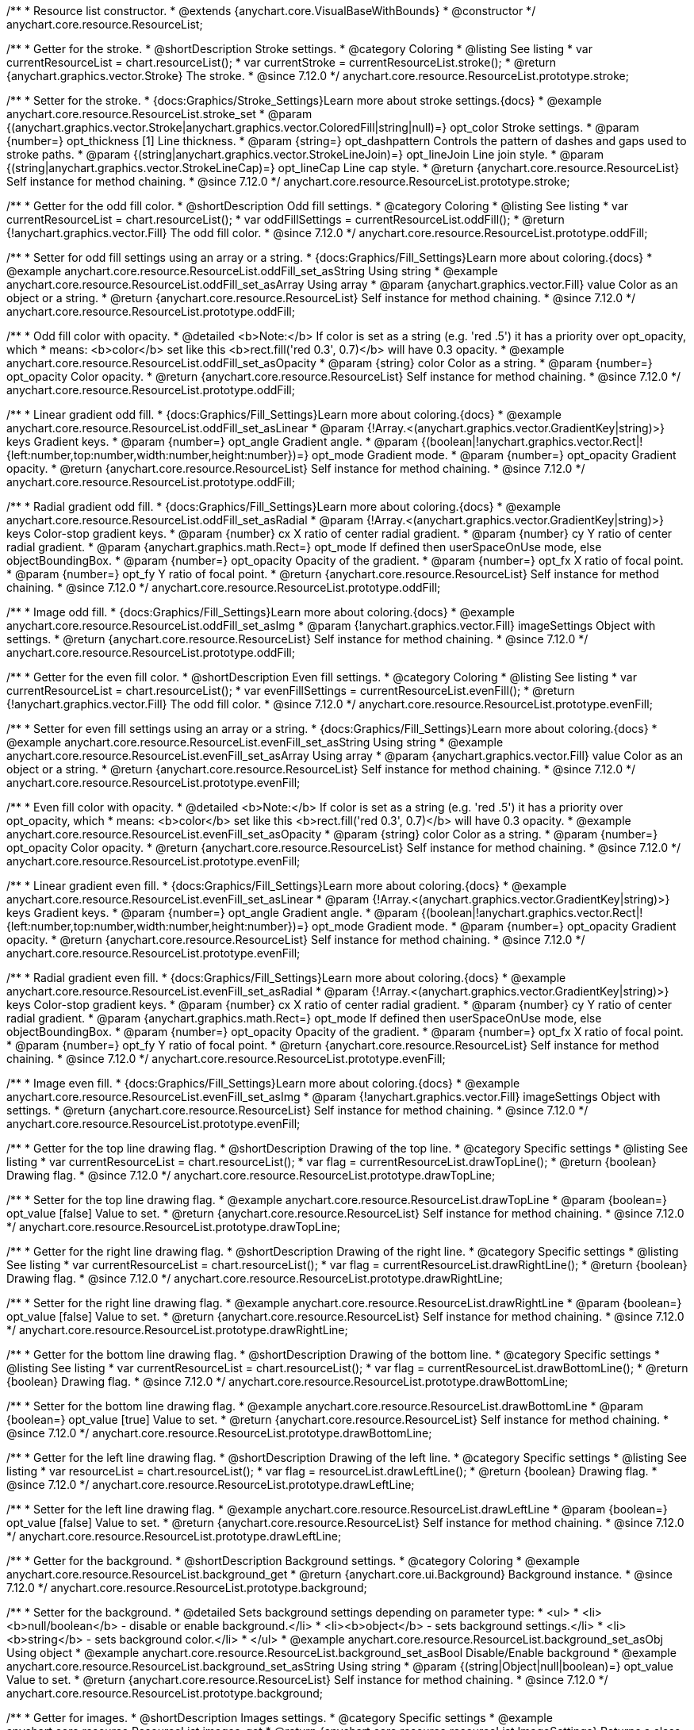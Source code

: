 /**
 * Resource list constructor.
 * @extends {anychart.core.VisualBaseWithBounds}
 * @constructor
 */
anychart.core.resource.ResourceList;

//----------------------------------------------------------------------------------------------------------------------
//
//  anychart.core.resource.ResourceList.prototype.stroke
//
//----------------------------------------------------------------------------------------------------------------------

/**
 * Getter for the stroke.
 * @shortDescription Stroke settings.
 * @category Coloring
 * @listing See listing
 * var currentResourceList = chart.resourceList();
 * var currentStroke = currentResourceList.stroke();
 * @return {anychart.graphics.vector.Stroke} The stroke.
 * @since 7.12.0
 */
anychart.core.resource.ResourceList.prototype.stroke;

/**
 * Setter for the stroke.
 * {docs:Graphics/Stroke_Settings}Learn more about stroke settings.{docs}
 * @example anychart.core.resource.ResourceList.stroke_set
 * @param {(anychart.graphics.vector.Stroke|anychart.graphics.vector.ColoredFill|string|null)=} opt_color Stroke settings.
 * @param {number=} opt_thickness [1] Line thickness.
 * @param {string=} opt_dashpattern Controls the pattern of dashes and gaps used to stroke paths.
 * @param {(string|anychart.graphics.vector.StrokeLineJoin)=} opt_lineJoin Line join style.
 * @param {(string|anychart.graphics.vector.StrokeLineCap)=} opt_lineCap Line cap style.
 * @return {anychart.core.resource.ResourceList} Self instance for method chaining.
 * @since 7.12.0
 */
anychart.core.resource.ResourceList.prototype.stroke;

//----------------------------------------------------------------------------------------------------------------------
//
//  anychart.core.resource.ResourceList.prototype.oddFill
//
//----------------------------------------------------------------------------------------------------------------------

/**
 * Getter for the odd fill color.
 * @shortDescription Odd fill settings.
 * @category Coloring
 * @listing See listing
 * var currentResourceList = chart.resourceList();
 * var oddFillSettings = currentResourceList.oddFill();
 * @return {!anychart.graphics.vector.Fill} The odd fill color.
 * @since 7.12.0
 */
anychart.core.resource.ResourceList.prototype.oddFill;

/**
 * Setter for odd fill settings using an array or a string.
 * {docs:Graphics/Fill_Settings}Learn more about coloring.{docs}
 * @example anychart.core.resource.ResourceList.oddFill_set_asString Using string
 * @example anychart.core.resource.ResourceList.oddFill_set_asArray Using array
 * @param {anychart.graphics.vector.Fill} value Color as an object or a string.
 * @return {anychart.core.resource.ResourceList} Self instance for method chaining.
 * @since 7.12.0
 */
anychart.core.resource.ResourceList.prototype.oddFill;

/**
 * Odd fill color with opacity.
 * @detailed <b>Note:</b> If color is set as a string (e.g. 'red .5') it has a priority over opt_opacity, which
 * means: <b>color</b> set like this <b>rect.fill('red 0.3', 0.7)</b> will have 0.3 opacity.
 * @example anychart.core.resource.ResourceList.oddFill_set_asOpacity
 * @param {string} color Color as a string.
 * @param {number=} opt_opacity Color opacity.
 * @return {anychart.core.resource.ResourceList} Self instance for method chaining.
 * @since 7.12.0
 */
anychart.core.resource.ResourceList.prototype.oddFill;

/**
 * Linear gradient odd fill.
 * {docs:Graphics/Fill_Settings}Learn more about coloring.{docs}
 * @example anychart.core.resource.ResourceList.oddFill_set_asLinear
 * @param {!Array.<(anychart.graphics.vector.GradientKey|string)>} keys Gradient keys.
 * @param {number=} opt_angle Gradient angle.
 * @param {(boolean|!anychart.graphics.vector.Rect|!{left:number,top:number,width:number,height:number})=} opt_mode Gradient mode.
 * @param {number=} opt_opacity Gradient opacity.
 * @return {anychart.core.resource.ResourceList} Self instance for method chaining.
 * @since 7.12.0
 */
anychart.core.resource.ResourceList.prototype.oddFill;

/**
 * Radial gradient odd fill.
 * {docs:Graphics/Fill_Settings}Learn more about coloring.{docs}
 * @example anychart.core.resource.ResourceList.oddFill_set_asRadial
 * @param {!Array.<(anychart.graphics.vector.GradientKey|string)>} keys Color-stop gradient keys.
 * @param {number} cx X ratio of center radial gradient.
 * @param {number} cy Y ratio of center radial gradient.
 * @param {anychart.graphics.math.Rect=} opt_mode If defined then userSpaceOnUse mode, else objectBoundingBox.
 * @param {number=} opt_opacity Opacity of the gradient.
 * @param {number=} opt_fx X ratio of focal point.
 * @param {number=} opt_fy Y ratio of focal point.
 * @return {anychart.core.resource.ResourceList} Self instance for method chaining.
 * @since 7.12.0
 */
anychart.core.resource.ResourceList.prototype.oddFill;

/**
 * Image odd fill.
 * {docs:Graphics/Fill_Settings}Learn more about coloring.{docs}
 * @example anychart.core.resource.ResourceList.oddFill_set_asImg
 * @param {!anychart.graphics.vector.Fill} imageSettings Object with settings.
 * @return {anychart.core.resource.ResourceList} Self instance for method chaining.
 * @since 7.12.0
 */
anychart.core.resource.ResourceList.prototype.oddFill;

//----------------------------------------------------------------------------------------------------------------------
//
//  anychart.core.resource.ResourceList.prototype.evenFill
//
//----------------------------------------------------------------------------------------------------------------------

/**
 * Getter for the even fill color.
 * @shortDescription Even fill settings.
 * @category Coloring
 * @listing See listing
 * var currentResourceList = chart.resourceList();
 * var evenFillSettings = currentResourceList.evenFill();
 * @return {!anychart.graphics.vector.Fill} The odd fill color.
 * @since 7.12.0
 */
anychart.core.resource.ResourceList.prototype.evenFill;

/**
 * Setter for even fill settings using an array or a string.
 * {docs:Graphics/Fill_Settings}Learn more about coloring.{docs}
 * @example anychart.core.resource.ResourceList.evenFill_set_asString Using string
 * @example anychart.core.resource.ResourceList.evenFill_set_asArray Using array
 * @param {anychart.graphics.vector.Fill} value Color as an object or a string.
 * @return {anychart.core.resource.ResourceList} Self instance for method chaining.
 * @since 7.12.0
 */
anychart.core.resource.ResourceList.prototype.evenFill;

/**
 * Even fill color with opacity.
 * @detailed <b>Note:</b> If color is set as a string (e.g. 'red .5') it has a priority over opt_opacity, which
 * means: <b>color</b> set like this <b>rect.fill('red 0.3', 0.7)</b> will have 0.3 opacity.
 * @example anychart.core.resource.ResourceList.evenFill_set_asOpacity
 * @param {string} color Color as a string.
 * @param {number=} opt_opacity Color opacity.
 * @return {anychart.core.resource.ResourceList} Self instance for method chaining.
 * @since 7.12.0
 */
anychart.core.resource.ResourceList.prototype.evenFill;

/**
 * Linear gradient even fill.
 * {docs:Graphics/Fill_Settings}Learn more about coloring.{docs}
 * @example anychart.core.resource.ResourceList.evenFill_set_asLinear
 * @param {!Array.<(anychart.graphics.vector.GradientKey|string)>} keys Gradient keys.
 * @param {number=} opt_angle Gradient angle.
 * @param {(boolean|!anychart.graphics.vector.Rect|!{left:number,top:number,width:number,height:number})=} opt_mode Gradient mode.
 * @param {number=} opt_opacity Gradient opacity.
 * @return {anychart.core.resource.ResourceList} Self instance for method chaining.
 * @since 7.12.0
 */
anychart.core.resource.ResourceList.prototype.evenFill;

/**
 * Radial gradient even fill.
 * {docs:Graphics/Fill_Settings}Learn more about coloring.{docs}
 * @example anychart.core.resource.ResourceList.evenFill_set_asRadial
 * @param {!Array.<(anychart.graphics.vector.GradientKey|string)>} keys Color-stop gradient keys.
 * @param {number} cx X ratio of center radial gradient.
 * @param {number} cy Y ratio of center radial gradient.
 * @param {anychart.graphics.math.Rect=} opt_mode If defined then userSpaceOnUse mode, else objectBoundingBox.
 * @param {number=} opt_opacity Opacity of the gradient.
 * @param {number=} opt_fx X ratio of focal point.
 * @param {number=} opt_fy Y ratio of focal point.
 * @return {anychart.core.resource.ResourceList} Self instance for method chaining.
 * @since 7.12.0
 */
anychart.core.resource.ResourceList.prototype.evenFill;

/**
 * Image even fill.
 * {docs:Graphics/Fill_Settings}Learn more about coloring.{docs}
 * @example anychart.core.resource.ResourceList.evenFill_set_asImg
 * @param {!anychart.graphics.vector.Fill} imageSettings Object with settings.
 * @return {anychart.core.resource.ResourceList} Self instance for method chaining.
 * @since 7.12.0
 */
anychart.core.resource.ResourceList.prototype.evenFill;

//----------------------------------------------------------------------------------------------------------------------
//
//  anychart.core.resource.ResourceList.prototype.drawTopLine
//
//----------------------------------------------------------------------------------------------------------------------

/**
 * Getter for the top line drawing flag.
 * @shortDescription Drawing of the top line.
 * @category Specific settings
 * @listing See listing
 * var currentResourceList = chart.resourceList();
 * var flag = currentResourceList.drawTopLine();
 * @return {boolean} Drawing flag.
 * @since 7.12.0
 */
anychart.core.resource.ResourceList.prototype.drawTopLine;

/**
 * Setter for the top line drawing flag.
 * @example anychart.core.resource.ResourceList.drawTopLine
 * @param {boolean=} opt_value [false] Value to set.
 * @return {anychart.core.resource.ResourceList} Self instance for method chaining.
 * @since 7.12.0
 */
anychart.core.resource.ResourceList.prototype.drawTopLine;

//----------------------------------------------------------------------------------------------------------------------
//
//  anychart.core.resource.ResourceList.prototype.drawRightLine
//
//----------------------------------------------------------------------------------------------------------------------

/**
 * Getter for the right line drawing flag.
 * @shortDescription Drawing of the right line.
 * @category Specific settings
 * @listing See listing
 * var currentResourceList = chart.resourceList();
 * var flag = currentResourceList.drawRightLine();
 * @return {boolean} Drawing flag.
 * @since 7.12.0
 */
anychart.core.resource.ResourceList.prototype.drawRightLine;

/**
 * Setter for the right line drawing flag.
 * @example anychart.core.resource.ResourceList.drawRightLine
 * @param {boolean=} opt_value [false] Value to set.
 * @return {anychart.core.resource.ResourceList} Self instance for method chaining.
 * @since 7.12.0
 */
anychart.core.resource.ResourceList.prototype.drawRightLine;

//----------------------------------------------------------------------------------------------------------------------
//
//  anychart.core.resource.ResourceList.prototype.drawBottomLine
//
//----------------------------------------------------------------------------------------------------------------------

/**
 * Getter for the bottom line drawing flag.
 * @shortDescription Drawing of the bottom line.
 * @category Specific settings
 * @listing See listing
 * var currentResourceList = chart.resourceList();
 * var flag = currentResourceList.drawBottomLine();
 * @return {boolean} Drawing flag.
 * @since 7.12.0
 */
anychart.core.resource.ResourceList.prototype.drawBottomLine;

/**
 * Setter for the bottom line drawing flag.
 * @example anychart.core.resource.ResourceList.drawBottomLine
 * @param {boolean=} opt_value [true] Value to set.
 * @return {anychart.core.resource.ResourceList} Self instance for method chaining.
 * @since 7.12.0
 */
anychart.core.resource.ResourceList.prototype.drawBottomLine;

//----------------------------------------------------------------------------------------------------------------------
//
//  anychart.core.resource.ResourceList.prototype.drawLeftLine
//
//----------------------------------------------------------------------------------------------------------------------

/**
 * Getter for the left line drawing flag.
 * @shortDescription Drawing of the left line.
 * @category Specific settings
 * @listing See listing
 * var resourceList = chart.resourceList();
 * var flag = resourceList.drawLeftLine();
 * @return {boolean} Drawing flag.
 * @since 7.12.0
 */
anychart.core.resource.ResourceList.prototype.drawLeftLine;

/**
 * Setter for the left line drawing flag.
 * @example anychart.core.resource.ResourceList.drawLeftLine
 * @param {boolean=} opt_value [false] Value to set.
 * @return {anychart.core.resource.ResourceList} Self instance for method chaining.
 * @since 7.12.0
 */
anychart.core.resource.ResourceList.prototype.drawLeftLine;

//----------------------------------------------------------------------------------------------------------------------
//
//  anychart.core.resource.ResourceList.prototype.background
//
//----------------------------------------------------------------------------------------------------------------------

/**
 * Getter for the background.
 * @shortDescription Background settings.
 * @category Coloring
 * @example anychart.core.resource.ResourceList.background_get
 * @return {anychart.core.ui.Background} Background instance.
 * @since 7.12.0
 */
anychart.core.resource.ResourceList.prototype.background;

/**
 * Setter for the background.
 * @detailed Sets background settings depending on parameter type:
 * <ul>
 *   <li><b>null/boolean</b> - disable or enable background.</li>
 *   <li><b>object</b> - sets background settings.</li>
 *   <li><b>string</b> - sets background color.</li>
 * </ul>
 * @example anychart.core.resource.ResourceList.background_set_asObj Using object
 * @example anychart.core.resource.ResourceList.background_set_asBool Disable/Enable background
 * @example anychart.core.resource.ResourceList.background_set_asString Using string
 * @param {(string|Object|null|boolean)=} opt_value Value to set.
 * @return {anychart.core.resource.ResourceList} Self instance for method chaining.
 * @since 7.12.0
 */
anychart.core.resource.ResourceList.prototype.background;

//----------------------------------------------------------------------------------------------------------------------
//
//  anychart.core.resource.ResourceList.prototype.images
//
//----------------------------------------------------------------------------------------------------------------------

/**
 * Getter for images.
 * @shortDescription Images settings.
 * @category Specific settings
 * @example anychart.core.resource.ResourceList.images_get
 * @return {anychart.core.resource.resourceList.ImageSettings} Returns a class to provide settings for resource item images.
 * @since 7.12.0
 */
anychart.core.resource.ResourceList.prototype.images;

/**
 * Setter for images.
 * @example anychart.core.resource.ResourceList.images_set
 * @param {Object=} opt_value Object with settings for resource images.
 * @return {anychart.core.resource.ResourceList} Self instance for method chaining.
 * @since 7.12.0
 */
anychart.core.resource.ResourceList.prototype.images;

//----------------------------------------------------------------------------------------------------------------------
//
//  anychart.core.resource.ResourceList.prototype.names
//
//----------------------------------------------------------------------------------------------------------------------

/**
 * Getter for names.
 * @shortDescription Names settings.
 * @category Text settings
 * @example anychart.core.resource.ResourceList.names_get
 * @return {anychart.core.resource.resourceList.TextSettings} Returns a class to provide text settings for resource item names.
 * @since 7.12.0
 */
anychart.core.resource.ResourceList.prototype.names;

/**
 * Setter for names.
 * @example anychart.core.resource.ResourceList.names_set
 * @param {Object=} opt_value Object with settings.
 * @return {anychart.core.resource.ResourceList} Self instance for method chaining.
 * @since 7.12.0
 */
anychart.core.resource.ResourceList.prototype.names;

//----------------------------------------------------------------------------------------------------------------------
//
//  anychart.core.resource.ResourceList.prototype.types
//
//----------------------------------------------------------------------------------------------------------------------

/**
 * Getter for types.
 * @shortDescription Types settings.
 * @category Text settings
 * @example anychart.core.resource.ResourceList.types_get
 * @return {anychart.core.resource.resourceList.TextSettings} Returns a class to provide text settings for resource item types.
 * @since 7.12.0
 */
anychart.core.resource.ResourceList.prototype.types;

/**
 * Setter for types.
 * @example anychart.core.resource.ResourceList.types_set
 * @param {Object=} opt_value Object with settings.
 * @return {anychart.core.resource.ResourceList} Self instance for method chaining.
 * @since 7.12.0
 */
anychart.core.resource.ResourceList.prototype.types;

//----------------------------------------------------------------------------------------------------------------------
//
//  anychart.core.resource.ResourceList.prototype.descriptions
//
//----------------------------------------------------------------------------------------------------------------------

/**
 * Getter for descriptions.
 * @shortDescription Descriptions settings.
 * @category Text settings
 * @example anychart.core.resource.ResourceList.descriptions_get
 * @return {anychart.core.resource.resourceList.TextSettings} Returns a class to provide text settings for resource item descriptions.
 * @since 7.12.0
 */
anychart.core.resource.ResourceList.prototype.descriptions;

/**
 * Setter for descriptions.
 * @example anychart.core.resource.ResourceList.descriptions_set
 * @param {Object=} opt_value Object with settings.
 * @return {anychart.core.resource.ResourceList} Self instance for method chaining.
 * @since 7.12.0
 */
anychart.core.resource.ResourceList.prototype.descriptions;

//----------------------------------------------------------------------------------------------------------------------
//
//  anychart.core.resource.ResourceList.prototype.tags
//
//----------------------------------------------------------------------------------------------------------------------


/**
 * Getter for tags.
 * @shortDescription Tags settings.
 * @category Text settings
 * @example anychart.core.resource.ResourceList.tags_get
 * @return {anychart.core.resource.resourceList.TagsSettings} Returns a class to provide text settings for resource item tags.
 * @since 7.12.0
 */
anychart.core.resource.ResourceList.prototype.tags;

/**
 * Setter for tags.
 * @example anychart.core.resource.ResourceList.tags_set
 * @param {Object=} opt_value Object with settings.
 * @return {anychart.core.resource.ResourceList} Self instance for method chaining.
 * @since 7.12.0
 */
anychart.core.resource.ResourceList.prototype.tags;

//----------------------------------------------------------------------------------------------------------------------
//
//  anychart.core.resource.ResourceList.prototype.overlay
//
//----------------------------------------------------------------------------------------------------------------------

/**
 * Getter for the overlay element.
 * @shortDescription Overlay element.
 * @category Text settings
 * @listing See listing
 * var element = resourceList.overlay();
 * @return {anychart.core.gantt.Overlay} Overlay element.
 * @since 7.12.0
 */
anychart.core.resource.ResourceList.prototype.overlay;

/**
 * Setter for the overlay element.
 * @example anychart.core.resource.ResourceList.overlay
 * @detailed The overlay method creates a DIV Element by specified bounds and saves its bounds for resize of the chart.
 * @param {(string|Object|null|boolean)=} opt_value Value to set.
 * @return {anychart.core.resource.ResourceList} Self instance for method chaining.
 * @since 7.12.0
 */
anychart.core.resource.ResourceList.prototype.overlay;

/** @inheritDoc */
anychart.core.resource.ResourceList.prototype.bounds;

/** @inheritDoc */
anychart.core.resource.ResourceList.prototype.left;

/** @inheritDoc */
anychart.core.resource.ResourceList.prototype.right;

/** @inheritDoc */
anychart.core.resource.ResourceList.prototype.top;

/** @inheritDoc */
anychart.core.resource.ResourceList.prototype.bottom;

/** @inheritDoc */
anychart.core.resource.ResourceList.prototype.width;

/** @inheritDoc */
anychart.core.resource.ResourceList.prototype.height;

/** @inheritDoc */
anychart.core.resource.ResourceList.prototype.minWidth;

/** @inheritDoc */
anychart.core.resource.ResourceList.prototype.minHeight;

/** @inheritDoc */
anychart.core.resource.ResourceList.prototype.maxWidth;

/** @inheritDoc */
anychart.core.resource.ResourceList.prototype.maxHeight;

/** @inheritDoc */
anychart.core.resource.ResourceList.prototype.getPixelBounds;

/** @inheritDoc */
anychart.core.resource.ResourceList.prototype.zIndex;

/** @inheritDoc */
anychart.core.resource.ResourceList.prototype.enabled;

/** @inheritDoc */
anychart.core.resource.ResourceList.prototype.print;

/** @inheritDoc */
anychart.core.resource.ResourceList.prototype.listen;

/** @inheritDoc */
anychart.core.resource.ResourceList.prototype.listenOnce;

/** @inheritDoc */
anychart.core.resource.ResourceList.prototype.unlisten;

/** @inheritDoc */
anychart.core.resource.ResourceList.prototype.unlistenByKey;

/** @inheritDoc */
anychart.core.resource.ResourceList.prototype.removeAllListeners;


